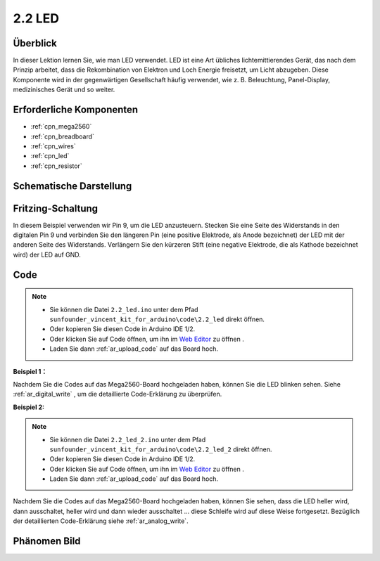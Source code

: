 .. _ar_led:

2.2 LED
=========

Überblick
------------

In dieser Lektion lernen Sie, wie man LED verwendet. LED ist eine Art übliches lichtemittierendes Gerät, das nach dem Prinzip arbeitet, dass die Rekombination von Elektron und Loch Energie freisetzt, um Licht abzugeben. Diese Komponente wird in der gegenwärtigen Gesellschaft häufig verwendet, wie z. B. Beleuchtung, Panel-Display, medizinisches Gerät und so weiter.

Erforderliche Komponenten
-------------------------------

.. image:: img/list_2.2.png

* :ref:`cpn_mega2560`
* :ref:`cpn_breadboard`
* :ref:`cpn_wires`
* :ref:`cpn_led`
* :ref:`cpn_resistor`

Schematische Darstellung
--------------------------------------

.. image:: img/image401.png


Fritzing-Schaltung
--------------------------

In diesem Beispiel verwenden wir Pin 9, um die LED anzusteuern. Stecken Sie eine Seite des Widerstands in den digitalen Pin 9 und verbinden Sie den längeren Pin (eine positive Elektrode, als Anode bezeichnet) der LED mit der anderen Seite des Widerstands. Verlängern Sie den kürzeren Stift (eine negative Elektrode, die als Kathode bezeichnet wird) der LED auf GND.

.. image:: img/image30.png


Code
----

.. note::

    * Sie können die Datei ``2.2_led.ino`` unter dem Pfad ``sunfounder_vincent_kit_for_arduino\code\2.2_led`` direkt öffnen.
    * Oder kopieren Sie diesen Code in Arduino IDE 1/2.
    * Oder klicken Sie auf Code öffnen, um ihn im `Web Editor <https://docs.arduino.cc/cloud/web-editor/tutorials/getting-started/getting-started-web-editor>`_ zu öffnen .
    * Laden Sie dann :ref:`ar_upload_code` auf das Board hoch.

**Beispiel 1：**

.. raw:: html

    <iframe src=https://create.arduino.cc/editor/sunfounder01/6932f77a-37ea-422d-be9f-9b4d2eaa3571/preview?embed style="height:510px;width:100%;margin:10px 0" frameborder=0></iframe>


Nachdem Sie die Codes auf das Mega2560-Board hochgeladen haben, können Sie die LED blinken sehen. Siehe :ref:`ar_digital_write` , um die detaillierte Code-Erklärung zu überprüfen.

**Beispiel 2:**

.. note::

    * Sie können die Datei ``2.2_led_2.ino`` unter dem Pfad ``sunfounder_vincent_kit_for_arduino\code\2.2_led_2`` direkt öffnen.
    * Oder kopieren Sie diesen Code in Arduino IDE 1/2.
    * Oder klicken Sie auf Code öffnen, um ihn im `Web Editor <https://docs.arduino.cc/cloud/web-editor/tutorials/getting-started/getting-started-web-editor>`_ zu öffnen .
    * Laden Sie dann :ref:`ar_upload_code` auf das Board hoch.

.. raw:: html

    <iframe src=https://create.arduino.cc/editor/sunfounder01/ba7aa4c7-7537-40af-bb9e-e849d6a722b5/preview?embed style="height:510px;width:100%;margin:10px 0" frameborder=0></iframe>


Nachdem Sie die Codes auf das Mega2560-Board hochgeladen haben, können Sie sehen, dass die LED heller wird, dann ausschaltet, heller wird und dann wieder ausschaltet ... diese Schleife wird auf diese Weise fortgesetzt. Bezüglich der detaillierten Code-Erklärung siehe :ref:`ar_analog_write`.

Phänomen Bild
------------------

.. image:: img/image36.jpeg